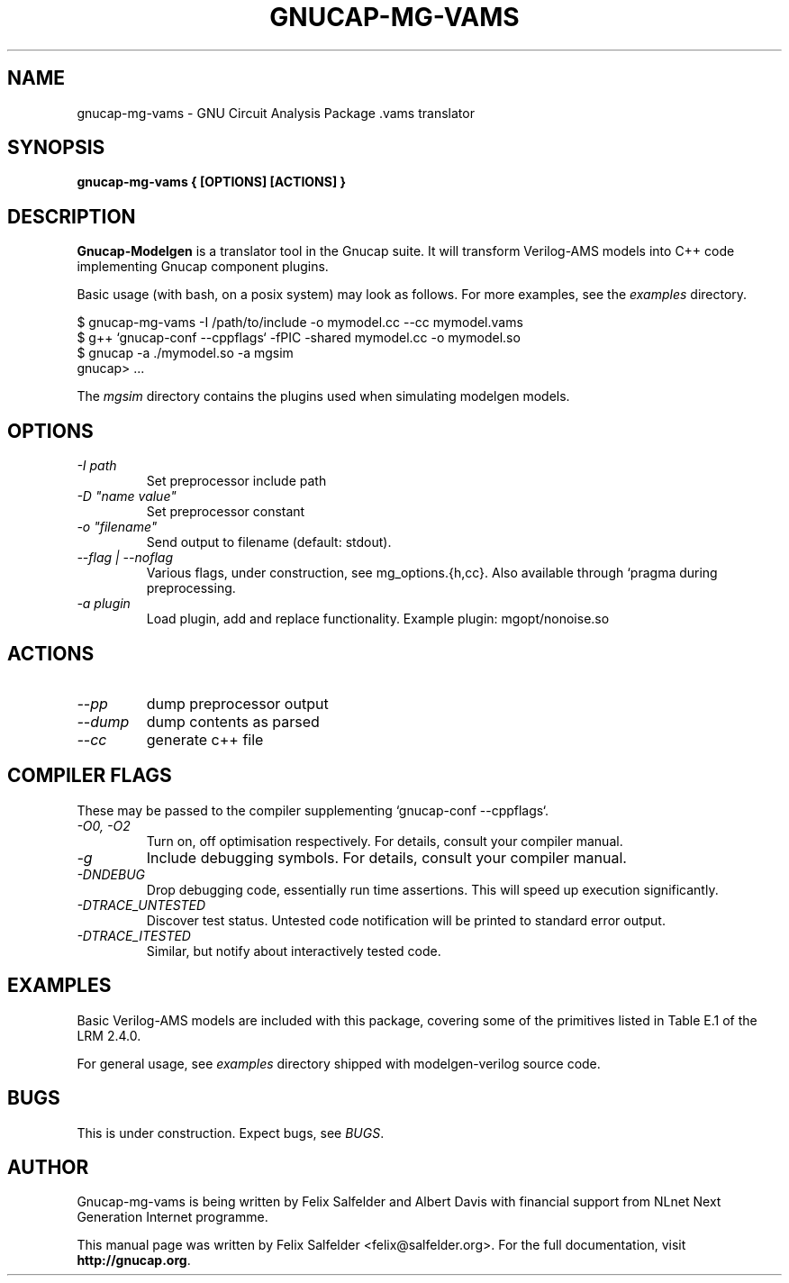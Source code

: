 .\" Hey, Emacs!  This is an -*- nroff -*- source file.
.TH GNUCAP-MG-VAMS 1 "May 2023" "Gnucap Project" "Gnucap Modelgen"

.SH NAME
gnucap-mg-vams \- GNU Circuit Analysis Package .vams translator
.SH SYNOPSIS
.B gnucap-mg-vams \\{{ [\fBOPTIONS\fP] [\fBACTIONS\fP] \\}}
.br
.SH DESCRIPTION
.B Gnucap-Modelgen
is a translator tool in the Gnucap suite. It will transform Verilog-AMS models
into C++ code implementing Gnucap component plugins.
.PP
Basic usage (with bash, on a posix system) may look as follows.
For more examples, see the \fIexamples\fP directory.

$ gnucap-mg-vams \-I /path/to/include\ -o mymodel.cc\ --cc mymodel.vams
.br
$ g++ `gnucap-conf --cppflags` -fPIC -shared mymodel.cc -o mymodel.so
.br
$ gnucap -a ./mymodel.so -a mgsim
.br
gnucap> ...

The \fImgsim\fP directory contains the plugins used when simulating modelgen models.

.SH OPTIONS

.TP
\fI-I path
Set preprocessor include path
.TP
\fI-D "name\ value"
Set preprocessor constant
.TP
\fI-o "filename"
Send output to filename (default: stdout).
.TP
\fI--flag | --noflag
Various flags, under construction, see mg_options.{h,cc}. Also available through `pragma during preprocessing.
.TP
\fI-a plugin
Load plugin, add and replace functionality. Example plugin: mgopt/nonoise.so

.SH ACTIONS

.TP
\fI--pp\fI
dump preprocessor output
.TP
\fI--dump\fI
dump contents as parsed
.TP
\fI--cc\fI
generate c++ file

.SH COMPILER FLAGS
These may be passed to the compiler supplementing `gnucap-conf --cppflags`.
.TP
\fI-O0, -O2
Turn on, off optimisation respectively. For details, consult your compiler manual.
.TP
\fI-g
Include debugging symbols. For details, consult your compiler manual.
.TP
\fI-DNDEBUG
Drop debugging code, essentially run time assertions. This will speed up execution significantly.
.TP
\fI-DTRACE_UNTESTED
Discover test status. Untested code notification will be printed to standard error output.
.TP
\fI-DTRACE_ITESTED
Similar, but notify about interactively tested code.

.SH EXAMPLES
Basic Verilog-AMS models are included with this package, covering some of the
primitives listed in Table E.1 of the LRM 2.4.0.

For general usage, see \fIexamples\fP directory shipped with modelgen-verilog source code.

.SH BUGS
This is under construction. Expect bugs, see \fIBUGS\fP.

.SH AUTHOR
Gnucap-mg-vams is being written by Felix Salfelder and Albert Davis with
financial support from NLnet Next Generation Internet programme.
.PP
This manual page was written by Felix Salfelder <felix@salfelder.org>.
For the full documentation, visit
.B http://gnucap.org\fP.
